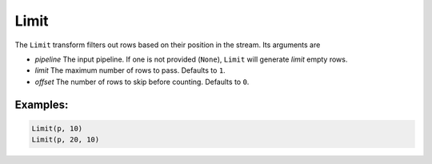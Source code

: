 Limit
=====

The ``Limit`` transform filters out rows based on their position in the stream. Its arguments are

* *pipeline* The input pipeline. If one is not provided (``None``), ``Limit`` will generate *limit* empty rows.
* *limit* The maximum number of rows to pass. Defaults to ``1``.
* *offset* The number of rows to skip before counting.  Defaults to ``0``.

Examples:
^^^^^^^^^

.. code-block:: python
  
   Limit(p, 10)
   Limit(p, 20, 10)
